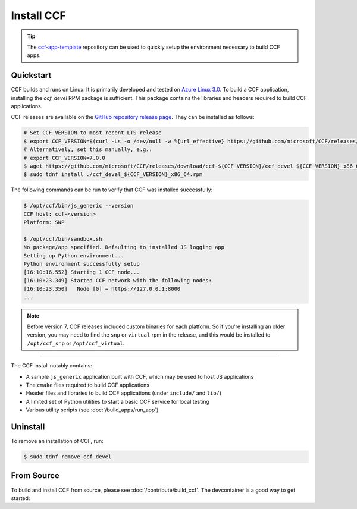 Install CCF
===========

.. tip:: The `ccf-app-template <https://github.com/microsoft/ccf-app-template>`_ repository can be used to quickly setup the environment necessary to build CCF apps.

Quickstart
----------

CCF builds and runs on Linux. It is primarily developed and tested on `Azure Linux 3.0 <https://github.com/microsoft/azurelinux>`_.
To build a CCF application, installing the `ccf_devel` RPM package is sufficient. This package contains the libraries and headers required to build CCF applications.

CCF releases are available on the `GitHub repository release page <https://github.com/microsoft/CCF/releases>`_. They can be installed as follows:

.. code-block:: bash

    # Set CCF_VERSION to most recent LTS release
    $ export CCF_VERSION=$(curl -Ls -o /dev/null -w %{url_effective} https://github.com/microsoft/CCF/releases/latest | sed 's/^.*ccf-//')
    # Alternatively, set this manually, e.g.:
    # export CCF_VERSION=7.0.0
    $ wget https://github.com/microsoft/CCF/releases/download/ccf-${CCF_VERSION}/ccf_devel_${CCF_VERSION}_x86_64.rpm
    $ sudo tdnf install ./ccf_devel_${CCF_VERSION}_x86_64.rpm

The following commands can be run to verify that CCF was installed successfully:

.. code-block:: bash

    $ /opt/ccf/bin/js_generic --version
    CCF host: ccf-<version>
    Platform: SNP

    $ /opt/ccf/bin/sandbox.sh
    No package/app specified. Defaulting to installed JS logging app
    Setting up Python environment...
    Python environment successfully setup
    [16:10:16.552] Starting 1 CCF node...
    [16:10:23.349] Started CCF network with the following nodes:
    [16:10:23.350]   Node [0] = https://127.0.0.1:8000
    ...



.. note:: Before version 7, CCF releases included custom binaries for each platform. So if you're installing an older version, you may need to find the ``snp`` or ``virtual`` rpm in the release, and this would be installed to ``/opt/ccf_snp`` or ``/opt/ccf_virtual``.

------------

The CCF install notably contains:

- A sample ``js_generic`` application built with CCF, which may be used to host JS applications
- The ``cmake`` files required to build CCF applications
- Header files and libraries to build CCF applications (under ``include/`` and ``lib/``)
- A limited set of Python utilities to start a basic CCF service for local testing
- Various utility scripts (see :doc:`/build_apps/run_app`)

Uninstall
---------

To remove an installation of CCF, run:

.. code-block:: bash

    $ sudo tdnf remove ccf_devel

From Source
-----------

To build and install CCF from source, please see :doc:`/contribute/build_ccf`. The devcontainer is a good way to get started: |Github codespace|

.. |Github codespace| image:: https://img.shields.io/static/v1?label=Open+in&message=GitHub+codespace&logo=github&color=2F363D&logoColor=white&labelColor=2C2C32
   :target: https://codespaces.new/microsoft/CCF?quickstart=1
